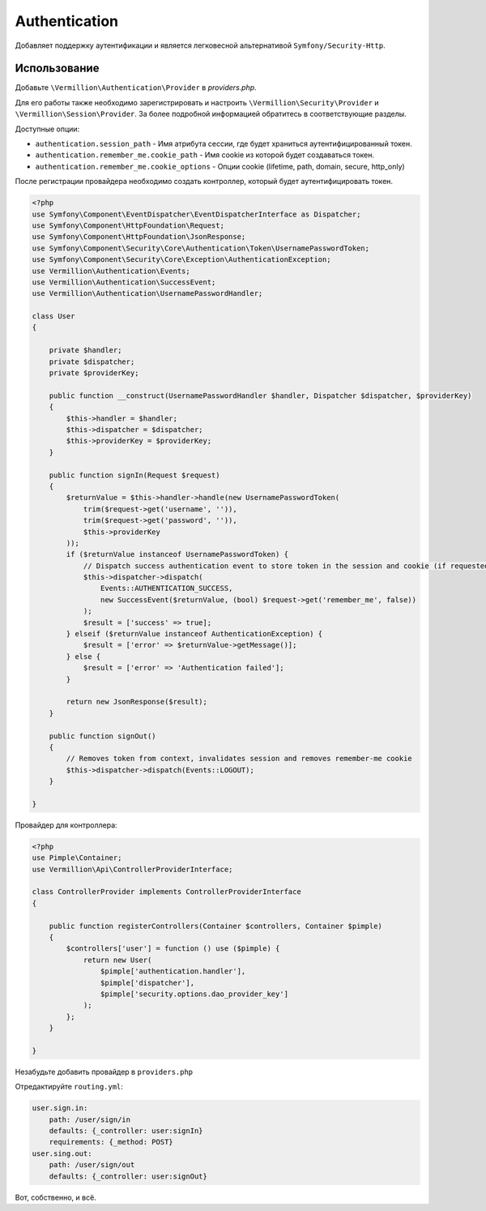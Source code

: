 Authentication
==============

Добавляет поддержку аутентификации и является легковесной альтернативой ``Symfony/Security-Http``.

Использование
-------------

Добавьте ``\Vermillion\Authentication\Provider`` в `providers.php`.

Для его работы также необходимо зарегистрировать
и настроить ``\Vermillion\Security\Provider`` и ``\Vermillion\Session\Provider``.
За более подробной информацией обратитесь в соответствующие разделы.

Доступные опции:

- ``authentication.session_path`` - Имя атрибута сессии, где будет храниться аутентифицированный токен.
- ``authentication.remember_me.cookie_path`` - Имя cookie из которой будет создаваться токен.
- ``authentication.remember_me.cookie_options`` - Опции cookie (lifetime, path, domain, secure, http_only)

После регистрации провайдера необходимо создать контроллер, который будет аутентифицировать токен.

.. code-block:: php

    <?php
    use Symfony\Component\EventDispatcher\EventDispatcherInterface as Dispatcher;
    use Symfony\Component\HttpFoundation\Request;
    use Symfony\Component\HttpFoundation\JsonResponse;
    use Symfony\Component\Security\Core\Authentication\Token\UsernamePasswordToken;
    use Symfony\Component\Security\Core\Exception\AuthenticationException;
    use Vermillion\Authentication\Events;
    use Vermillion\Authentication\SuccessEvent;
    use Vermillion\Authentication\UsernamePasswordHandler;
    
    class User
    {
    
        private $handler;
        private $dispatcher;
        private $providerKey;
    
        public function __construct(UsernamePasswordHandler $handler, Dispatcher $dispatcher, $providerKey)
        {
            $this->handler = $handler;
            $this->dispatcher = $dispatcher;
            $this->providerKey = $providerKey;
        }
    
        public function signIn(Request $request)
        {
            $returnValue = $this->handler->handle(new UsernamePasswordToken(
                trim($request->get('username', '')),
                trim($request->get('password', '')),
                $this->providerKey
            ));
            if ($returnValue instanceof UsernamePasswordToken) {
                // Dispatch success authentication event to store token in the session and cookie (if requested)
                $this->dispatcher->dispatch(
                    Events::AUTHENTICATION_SUCCESS,
                    new SuccessEvent($returnValue, (bool) $request->get('remember_me', false))
                );
                $result = ['success' => true];
            } elseif ($returnValue instanceof AuthenticationException) {
                $result = ['error' => $returnValue->getMessage()];
            } else {
                $result = ['error' => 'Authentication failed'];
            }
    
            return new JsonResponse($result);
        }
    
        public function signOut()
        {
            // Removes token from context, invalidates session and removes remember-me cookie
            $this->dispatcher->dispatch(Events::LOGOUT);
        }
    
    }


Провайдер для контроллера:

.. code-block:: php

    <?php
    use Pimple\Container;
    use Vermillion\Api\ControllerProviderInterface;
    
    class ControllerProvider implements ControllerProviderInterface
    {
    
        public function registerControllers(Container $controllers, Container $pimple)
        {
            $controllers['user'] = function () use ($pimple) {
                return new User(
                    $pimple['authentication.handler'],
                    $pimple['dispatcher'],
                    $pimple['security.options.dao_provider_key']
                );
            };
        }
    
    }

Незабудьте добавить провайдер в ``providers.php``

Отредактируйте ``routing.yml``:

.. code-block:: yaml

    user.sign.in:
        path: /user/sign/in
        defaults: {_controller: user:signIn}
        requirements: {_method: POST}
    user.sing.out:
        path: /user/sign/out
        defaults: {_controller: user:signOut}

Вот, собственно, и всё.